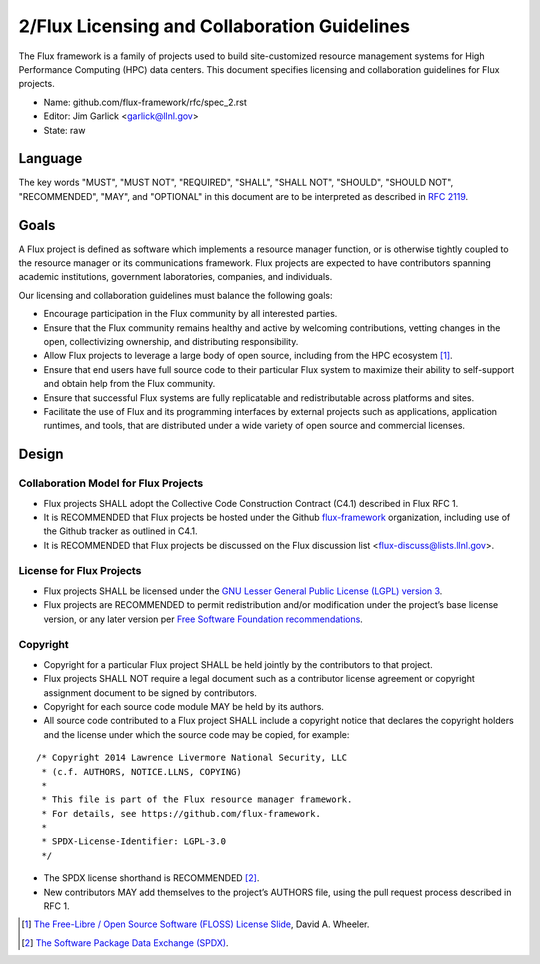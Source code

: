 .. github display
   GitHub is NOT the preferred viewer for this file. Please visit
   https://flux-framework.rtfd.io/projects/flux-rfc/en/latest/spec_2.html

2/Flux Licensing and Collaboration Guidelines
=============================================

The Flux framework is a family of projects used to build site-customized
resource management systems for High Performance Computing (HPC) data
centers. This document specifies licensing and collaboration guidelines
for Flux projects.

-  Name: github.com/flux-framework/rfc/spec_2.rst

-  Editor: Jim Garlick <garlick@llnl.gov>

-  State: raw


Language
--------

The key words "MUST", "MUST NOT", "REQUIRED", "SHALL", "SHALL NOT", "SHOULD",
"SHOULD NOT", "RECOMMENDED", "MAY", and "OPTIONAL" in this document are to
be interpreted as described in `RFC 2119 <http://tools.ietf.org/html/rfc2119>`__.


Goals
-----

A Flux project is defined as software which implements a resource
manager function, or is otherwise tightly coupled to the resource
manager or its communications framework. Flux projects are expected
to have contributors spanning academic institutions, government
laboratories, companies, and individuals.

Our licensing and collaboration guidelines must balance the following goals:

-  Encourage participation in the Flux community by all interested parties.

-  Ensure that the Flux community remains healthy and active by
   welcoming contributions, vetting changes in the open,
   collectivizing ownership, and distributing responsibility.

-  Allow Flux projects to leverage a large body of open source,
   including from the HPC ecosystem [#f1]_.

-  Ensure that end users have full source code to their particular
   Flux system to maximize their ability to self-support and obtain
   help from the Flux community.

-  Ensure that successful Flux systems are fully replicatable
   and redistributable across platforms and sites.

-  Facilitate the use of Flux and its programming interfaces by external
   projects such as applications, application runtimes, and tools, that are
   distributed under a wide variety of open source and commercial licenses.


Design
------


Collaboration Model for Flux Projects
~~~~~~~~~~~~~~~~~~~~~~~~~~~~~~~~~~~~~

-  Flux projects SHALL adopt the Collective Code Construction Contract
   (C4.1) described in Flux RFC 1.

-  It is RECOMMENDED that Flux projects be hosted under the
   Github `flux-framework <https://github.com/flux-framework>`__ organization,
   including use of the Github tracker as outlined in C4.1.

-  It is RECOMMENDED that Flux projects be discussed on the Flux
   discussion list <flux-discuss@lists.llnl.gov>.


License for Flux Projects
~~~~~~~~~~~~~~~~~~~~~~~~~

-  Flux projects SHALL be licensed under the `GNU Lesser General Public License (LGPL) version 3 <https://www.gnu.org/licenses/lgpl-3.0.en.html>`__.

-  Flux projects are RECOMMENDED to permit redistribution and/or modification
   under the project’s base license version, or any later version per
   `Free Software Foundation recommendations <http://www.gnu.org/licenses/gpl-faq.html#VersionThreeOrLater>`__.


Copyright
~~~~~~~~~

-  Copyright for a particular Flux project SHALL be held jointly by
   the contributors to that project.

-  Flux projects SHALL NOT require a legal document such as a
   contributor license agreement or copyright assignment document
   to be signed by contributors.

-  Copyright for each source code module MAY be held by its authors.

-  All source code contributed to a Flux project SHALL include a copyright
   notice that declares the copyright holders and the license under which
   the source code may be copied, for example:

::

   /* Copyright 2014 Lawrence Livermore National Security, LLC
    * (c.f. AUTHORS, NOTICE.LLNS, COPYING)
    *
    * This file is part of the Flux resource manager framework.
    * For details, see https://github.com/flux-framework.
    *
    * SPDX-License-Identifier: LGPL-3.0
    */

-  The SPDX license shorthand is RECOMMENDED [#f2]_.

-  New contributors MAY add themselves to the project’s AUTHORS file,
   using the pull request process described in RFC 1.

.. [#f1] `The Free-Libre / Open Source Software (FLOSS) License Slide <https://dwheeler.com/essays/floss-license-slide.html>`__, David A. Wheeler.

.. [#f2] `The Software Package Data Exchange (SPDX) <https://spdx.org/>`__.
